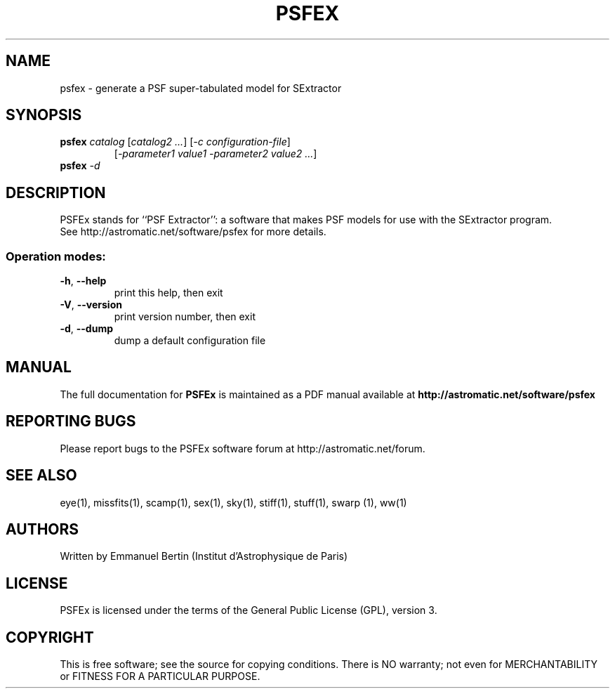 .TH PSFEX "1" "December 2013" "PSFEx 3.16.0" "User Commands"
.SH NAME
psfex \- generate a PSF super-tabulated model for SExtractor
.SH SYNOPSIS
.B psfex
\fIcatalog\fR [\fIcatalog2\fR \fI...\fR] [\fI-c configuration-file\fR]
.RS
[\fI-parameter1 value1 -parameter2 value2 ...\fR]
.RE
.TP
.B psfex \fI-d\fR
.SH DESCRIPTION
PSFEx stands for ``PSF Extractor'': a software that makes PSF models for use with the SExtractor program.
.RE
See http://astromatic.net/software/psfex for more details.
.SS "Operation modes:"
.TP
\fB\-h\fR, \fB\-\-help\fR
print this help, then exit
.TP
\fB\-V\fR, \fB\-\-version\fR
print version number, then exit
.TP
\fB\-d\fR, \fB\-\-dump\fR
dump a default configuration file
.SH MANUAL
The full documentation for
.B PSFEx
is maintained as a PDF manual available at
.B http://astromatic.net/software/psfex
.SH "REPORTING BUGS"
Please report bugs to the PSFEx software forum at http://astromatic.net/forum.
.SH "SEE ALSO"
.BR
eye(1), missfits(1), scamp(1), sex(1), sky(1), stiff(1), stuff(1), swarp (1),
ww(1)
.SH AUTHORS
Written by Emmanuel Bertin (Institut d'Astrophysique de Paris)
.PP
.SH LICENSE
PSFEx is licensed under the terms of the General Public License (GPL),
version 3.
.SH COPYRIGHT
.PP
This is free software; see the source for copying conditions.  There is NO
warranty; not even for MERCHANTABILITY or FITNESS FOR A PARTICULAR PURPOSE.

